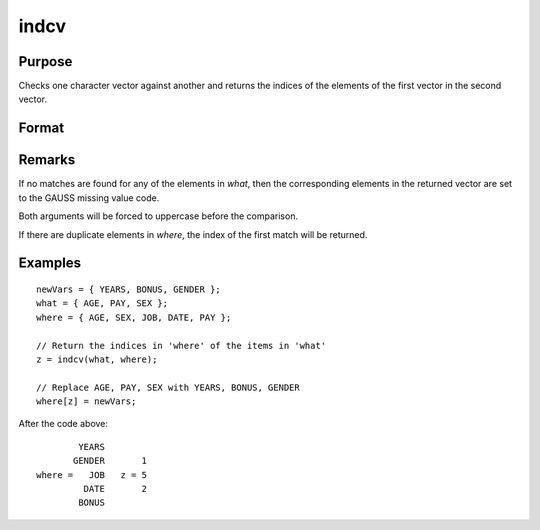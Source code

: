 
indcv
==============================================

Purpose
----------------

Checks one character vector against another and returns the indices of the elements of the first vector in the second vector.

Format
----------------
.. function:: z = indcv(what, where)

    :param what: contains the elements to be found in vector *where*
    :type what: Nx1 character vector

    :param where: searched for matches to the elements of *what*
    :type where: Mx1 character vector

    :return z: of integers containing the indices of the corresponding element of *what*
        in *where*.

    :rtype z: Nx1 vector

Remarks
-------

If no matches are found for any of the elements in *what*, then the
corresponding elements in the returned vector are set to the GAUSS
missing value code.

Both arguments will be forced to uppercase before the comparison.

If there are duplicate elements in *where*, the index of the first match
will be returned.


Examples
----------------

::

    newVars = { YEARS, BONUS, GENDER };
    what = { AGE, PAY, SEX };
    where = { AGE, SEX, JOB, DATE, PAY };

    // Return the indices in 'where' of the items in 'what'
    z = indcv(what, where);

    // Replace AGE, PAY, SEX with YEARS, BONUS, GENDER
    where[z] = newVars;

After the code above:

::

            YEARS
           GENDER       1
    where =   JOB   z = 5
             DATE       2
            BONUS

.. seealso:: Functions :func:`indnv`, :func:`indsav`
